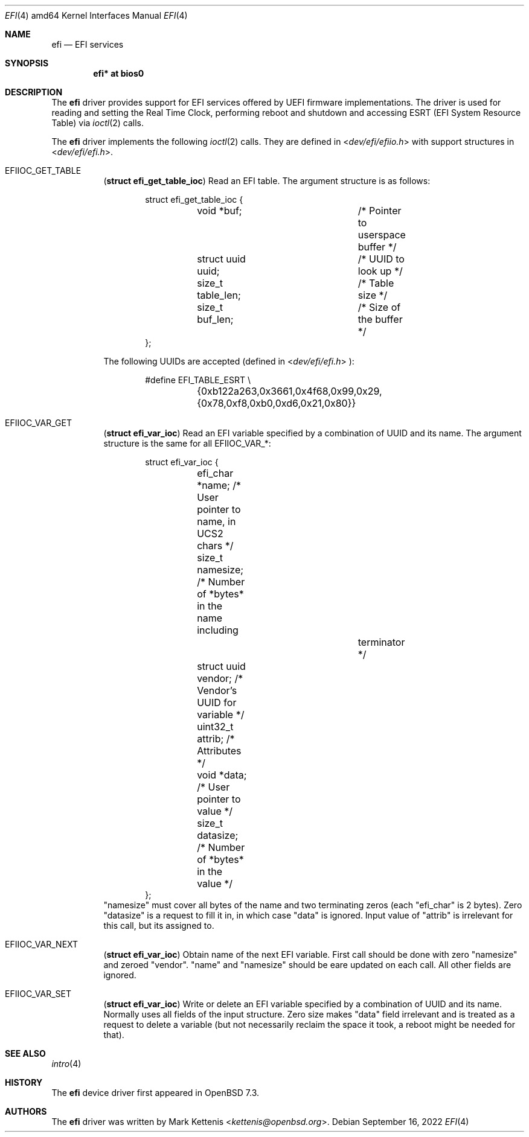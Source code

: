 .\"	$OpenBSD$
.\"
.\" Copyright (c) 2022 3mdeb <contact@3mdeb.com>
.\"
.\" Permission to use, copy, modify, and distribute this software for any
.\" purpose with or without fee is hereby granted, provided that the above
.\" copyright notice and this permission notice appear in all copies.
.\"
.\" THE SOFTWARE IS PROVIDED "AS IS" AND THE AUTHOR DISCLAIMS ALL WARRANTIES
.\" WITH REGARD TO THIS SOFTWARE INCLUDING ALL IMPLIED WARRANTIES OF
.\" MERCHANTABILITY AND FITNESS. IN NO EVENT SHALL THE AUTHOR BE LIABLE FOR
.\" ANY SPECIAL, DIRECT, INDIRECT, OR CONSEQUENTIAL DAMAGES OR ANY DAMAGES
.\" WHATSOEVER RESULTING FROM LOSS OF USE, DATA OR PROFITS, WHETHER IN AN
.\" ACTION OF CONTRACT, NEGLIGENCE OR OTHER TORTIOUS ACTION, ARISING OUT OF
.\" OR IN CONNECTION WITH THE USE OR PERFORMANCE OF THIS SOFTWARE.
.\"
.Dd $Mdocdate: September 16 2022 $
.Dt EFI 4 amd64
.Os
.Sh NAME
.Nm efi
.Nd EFI services
.Sh SYNOPSIS
.Cd "efi* at bios0"
.Sh DESCRIPTION
The
.Nm
driver provides support for EFI services offered by UEFI
firmware implementations.
The driver is used for reading and setting the Real Time Clock,
performing reboot and shutdown and accessing ESRT (EFI System Resource Table)
via
.Xr ioctl 2
calls.
.Pp
The
.Nm
driver implements the following
.Xr ioctl 2
calls.
They are defined in
.In dev/efi/efiio.h
with support structures in
.In dev/efi/efi.h .
.Bl -tag -width Ds
.It Dv EFIIOC_GET_TABLE
.Pq Li "struct efi_get_table_ioc"
Read an EFI table.
The argument structure is as follows:
.Bd -literal -offset indent
struct efi_get_table_ioc {
	void *buf;		/* Pointer to userspace buffer */
	struct uuid uuid;	/* UUID to look up */
	size_t table_len;	/* Table size */
	size_t buf_len;		/* Size of the buffer */
};
.Ed
.Pp
The following UUIDs are accepted (defined in
.In dev/efi/efi.h ):
.Bd -literal -offset indent
#define EFI_TABLE_ESRT \\
	{0xb122a263,0x3661,0x4f68,0x99,0x29,{0x78,0xf8,0xb0,0xd6,0x21,0x80}}
.Ed
.It Dv EFIIOC_VAR_GET
.Pq Li "struct efi_var_ioc"
Read an EFI variable specified by a combination of UUID and its name.
The argument structure is the same for all
.Dv EFIIOC_VAR_* :
.Bd -literal -offset indent
struct efi_var_ioc {
	efi_char *name;         /* User pointer to name, in UCS2 chars */
	size_t namesize;        /* Number of *bytes* in the name including
				   terminator */
	struct uuid vendor;     /* Vendor's UUID for variable */
	uint32_t attrib;        /* Attributes */
	void *data;             /* User pointer to value */
	size_t datasize;        /* Number of *bytes* in the value */
};
.Ed
"namesize" must cover all bytes of the name and two terminating zeros (each
"efi_char" is 2 bytes).
Zero "datasize" is a request to fill it in, in which case "data" is ignored.
Input value of "attrib" is irrelevant for this call, but its assigned to.
.It Dv EFIIOC_VAR_NEXT
.Pq Li "struct efi_var_ioc"
Obtain name of the next EFI variable.
First call should be done with zero "namesize" and zeroed "vendor".
"name" and "namesize" should be eare updated on each call.
All other fields are ignored.
.It Dv EFIIOC_VAR_SET
.Pq Li "struct efi_var_ioc"
Write or delete an EFI variable specified by a combination of UUID and its name.
Normally uses all fields of the input structure.
Zero size makes "data" field irrelevant and is treated as a request to delete
a variable (but not necessarily reclaim the space it took, a reboot might be
needed for that).
.El
.Sh SEE ALSO
.Xr intro 4
.Sh HISTORY
The
.Nm
device driver first appeared in
.Ox 7.3 .
.Sh AUTHORS
.An -nosplit
The
.Nm
driver was written by
.An Mark Kettenis Aq Mt kettenis@openbsd.org .
